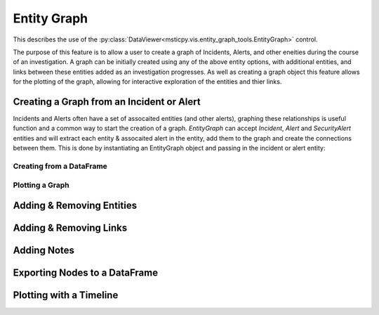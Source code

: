 Entity Graph
============

This describes the use of the
:py:class:`DataViewer<msticpy.vis.entity_graph_tools.EntityGraph>`
control.

The purpose of this feature is to allow a user to create a graph of Incidents, Alerts, and other eneities during the course of an investigation.
A graph can be initially created using any of the above entity options, with additional entities, and links between these entities added as an investigation progresses.
As well as creating a graph object this feature allows for the plotting of the graph, allowing for interactive exploration of the entities and thier links.

.. note: this feature provides similar funcitonality to `msticpy.nbtools.security_alert_graph`, however it is expanded to include support for additional entity types and incidents.
    You can pass `EntityGraph` a SecurtyAlert in the same way you can with security_alert_graph and will produce a very similar graph.


Creating a Graph from an Incident or Alert
------------------------------------------
Incidents and Alerts often have a set of assocaited entities (and other alerts), graphing these relationships is useful function and a common way to start the creation of a graph.
`EntityGraph` can accept `Incident`, `Alert` and `SecurityAlert` entities and will extract each entity & assocaited alert in the entity, add them to the graph and create the connections between them.
This is done by instantiating an EntityGraph object and passing in the incident or alert entity:

.. code:: ipython3


Creating from a DataFrame
^^^^^^^^^^^^^^^^^^^^^^^^^

Plotting a Graph
^^^^^^^^^^^^^^^^



Adding & Removing Entities
--------------------------

Adding & Removing Links
-----------------------

Adding Notes
------------

Exporting Nodes to a DataFrame
------------------------------

Plotting with a Timeline
------------------------



